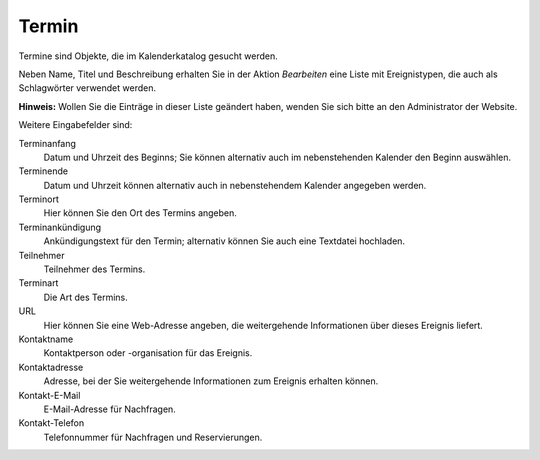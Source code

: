 Termin
======

Termine sind Objekte, die im Kalenderkatalog gesucht werden.

Neben Name, Titel und Beschreibung erhalten Sie in der Aktion *Bearbeiten* eine Liste mit Ereignistypen, die auch als Schlagwörter verwendet werden. 

**Hinweis:** Wollen Sie die Einträge in dieser Liste geändert haben, wenden Sie sich bitte an den Administrator der Website.

Weitere Eingabefelder sind:

Terminanfang
 Datum und Uhrzeit des Beginns; Sie können alternativ auch im nebenstehenden Kalender den Beginn auswählen.

Terminende
 Datum und Uhrzeit können alternativ auch in nebenstehendem Kalender angegeben werden.

Terminort
 Hier können Sie den Ort des Termins angeben.

Terminankündigung
 Ankündigungstext für den Termin; alternativ können Sie auch eine Textdatei hochladen.

Teilnehmer
 Teilnehmer des Termins.

Terminart
 Die Art des Termins.

URL
 Hier können Sie eine Web-Adresse angeben, die weitergehende Informationen über dieses Ereignis liefert.

Kontaktname
 Kontaktperson oder -organisation für das Ereignis.

Kontaktadresse
 Adresse, bei der Sie weitergehende Informationen zum Ereignis erhalten können.

Kontakt-E-Mail
 E-Mail-Adresse für Nachfragen.

Kontakt-Telefon
 Telefonnummer für Nachfragen und Reservierungen.

